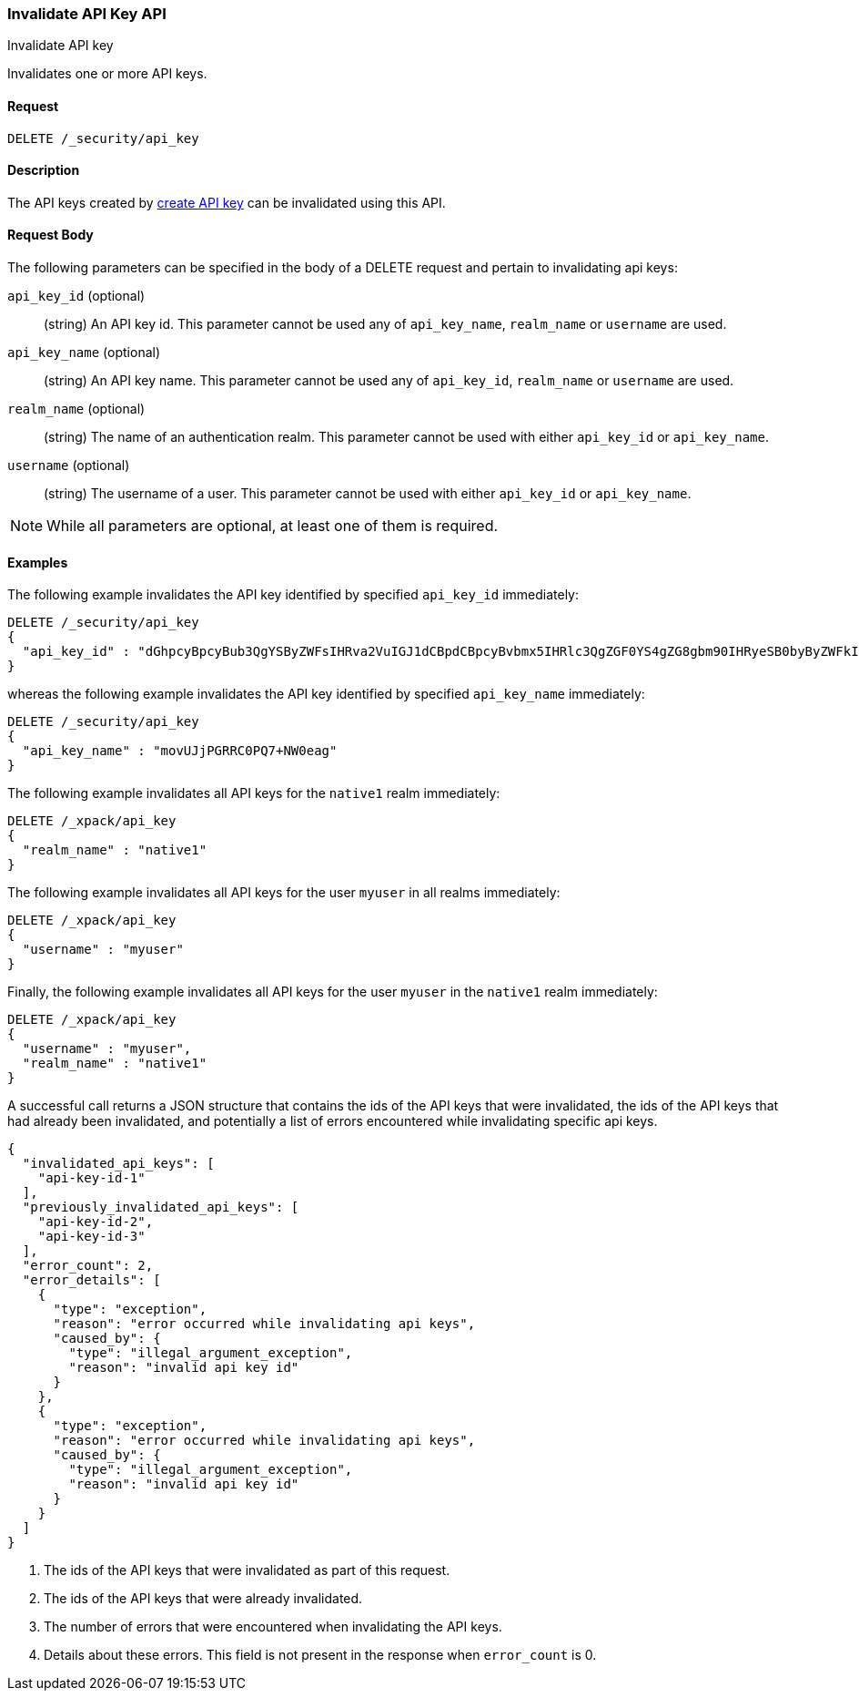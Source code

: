 [role="xpack"]
[[security-api-invalidate-api-key]]
=== Invalidate API Key API
++++
<titleabbrev>Invalidate API key</titleabbrev>
++++

Invalidates one or more API keys.

==== Request

`DELETE /_security/api_key`

==== Description

The API keys created by <<security-api-create-api-key, create API key>> can be invalidated
using this API.

==== Request Body

The following parameters can be specified in the body of a DELETE request and
pertain to invalidating api keys:

`api_key_id` (optional)::
(string) An API key id. This parameter cannot be used any of `api_key_name`, `realm_name` or
         `username` are used.

`api_key_name` (optional)::
(string) An API key name. This parameter cannot be used any of `api_key_id`, `realm_name` or
                          `username` are used.

`realm_name` (optional)::
(string) The name of an authentication realm. This parameter cannot be used with either `api_key_id` or `api_key_name`.

`username` (optional)::
(string) The username of a user. This parameter cannot be used with either `api_key_id` or `api_key_name`.

NOTE: While all parameters are optional, at least one of them is required.

==== Examples

The following example invalidates the API key identified by specified `api_key_id` immediately:

[source,js]
--------------------------------------------------
DELETE /_security/api_key
{
  "api_key_id" : "dGhpcyBpcyBub3QgYSByZWFsIHRva2VuIGJ1dCBpdCBpcyBvbmx5IHRlc3QgZGF0YS4gZG8gbm90IHRyeSB0byByZWFkIHRva2VuIQ=="
}
--------------------------------------------------
// NOTCONSOLE

whereas the following example invalidates the API key identified by specified `api_key_name` immediately:

[source,js]
--------------------------------------------------
DELETE /_security/api_key
{
  "api_key_name" : "movUJjPGRRC0PQ7+NW0eag"
}
--------------------------------------------------
// NOTCONSOLE

The following example invalidates all API keys for the `native1` realm immediately:

[source,js]
--------------------------------------------------
DELETE /_xpack/api_key
{
  "realm_name" : "native1"
}
--------------------------------------------------
// NOTCONSOLE

The following example invalidates all API keys for the user `myuser` in all realms immediately:

[source,js]
--------------------------------------------------
DELETE /_xpack/api_key
{
  "username" : "myuser"
}
--------------------------------------------------
// NOTCONSOLE

Finally, the following example invalidates all API keys for the user `myuser` in
 the `native1` realm immediately:

[source,js]
--------------------------------------------------
DELETE /_xpack/api_key
{
  "username" : "myuser",
  "realm_name" : "native1"
}
--------------------------------------------------
// NOTCONSOLE

A successful call returns a JSON structure that contains the ids of the API keys that were invalidated, the ids
of the API keys that had already been invalidated, and potentially a list of errors encountered while invalidating
specific api keys.

[source,js]
--------------------------------------------------
{
  "invalidated_api_keys": [
    "api-key-id-1"
  ],
  "previously_invalidated_api_keys": [
    "api-key-id-2",
    "api-key-id-3"
  ],
  "error_count": 2,
  "error_details": [
    {
      "type": "exception",
      "reason": "error occurred while invalidating api keys",
      "caused_by": {
        "type": "illegal_argument_exception",
        "reason": "invalid api key id"
      }
    },
    {
      "type": "exception",
      "reason": "error occurred while invalidating api keys",
      "caused_by": {
        "type": "illegal_argument_exception",
        "reason": "invalid api key id"
      }
    }
  ]
}
--------------------------------------------------
// NOTCONSOLE

<1> The ids of the API keys that were invalidated as part of this request.
<2> The ids of the API keys that were already invalidated.
<3> The number of errors that were encountered when invalidating the API keys.
<4> Details about these errors. This field is not present in the response when
    `error_count` is 0.